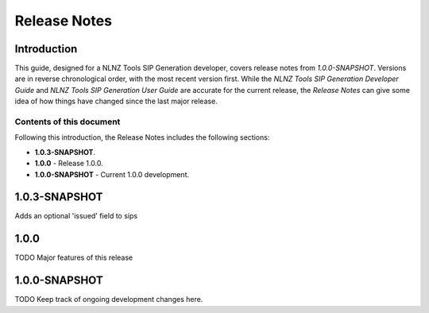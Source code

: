 =============
Release Notes
=============


Introduction
============

This guide, designed for a NLNZ Tools SIP Generation developer, covers release notes from `1.0.0-SNAPSHOT`. Versions are
in reverse chronological order, with the most recent version first. While the
*NLNZ Tools SIP Generation Developer Guide* and *NLNZ Tools SIP Generation User Guide* are accurate for the current release, the
*Release Notes* can give some idea of how things have changed since the last major release.

Contents of this document
-------------------------

Following this introduction, the Release Notes includes the following sections:

-   **1.0.3-SNAPSHOT**.

-   **1.0.0** - Release 1.0.0.

-   **1.0.0-SNAPSHOT** - Current 1.0.0 development.


1.0.3-SNAPSHOT
==============

Adds an optional 'issued' field to sips

1.0.0
=====

TODO Major features of this release


1.0.0-SNAPSHOT
==============

TODO Keep track of ongoing development changes here.
